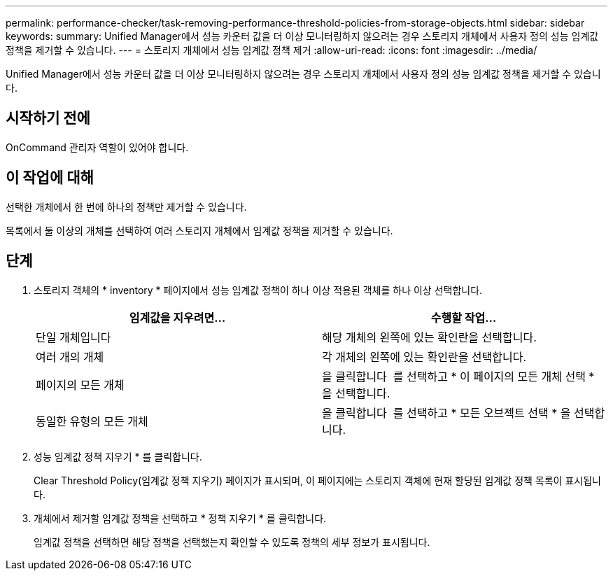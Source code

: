 ---
permalink: performance-checker/task-removing-performance-threshold-policies-from-storage-objects.html 
sidebar: sidebar 
keywords:  
summary: Unified Manager에서 성능 카운터 값을 더 이상 모니터링하지 않으려는 경우 스토리지 개체에서 사용자 정의 성능 임계값 정책을 제거할 수 있습니다. 
---
= 스토리지 개체에서 성능 임계값 정책 제거
:allow-uri-read: 
:icons: font
:imagesdir: ../media/


[role="lead"]
Unified Manager에서 성능 카운터 값을 더 이상 모니터링하지 않으려는 경우 스토리지 개체에서 사용자 정의 성능 임계값 정책을 제거할 수 있습니다.



== 시작하기 전에

OnCommand 관리자 역할이 있어야 합니다.



== 이 작업에 대해

선택한 개체에서 한 번에 하나의 정책만 제거할 수 있습니다.

목록에서 둘 이상의 개체를 선택하여 여러 스토리지 개체에서 임계값 정책을 제거할 수 있습니다.



== 단계

. 스토리지 객체의 * inventory * 페이지에서 성능 임계값 정책이 하나 이상 적용된 객체를 하나 이상 선택합니다.
+
|===
| 임계값을 지우려면... | 수행할 작업... 


 a| 
단일 개체입니다
 a| 
해당 개체의 왼쪽에 있는 확인란을 선택합니다.



 a| 
여러 개의 개체
 a| 
각 개체의 왼쪽에 있는 확인란을 선택합니다.



 a| 
페이지의 모든 개체
 a| 
을 클릭합니다 image:../media/select-dropdown-65-png.gif[""] 를 선택하고 * 이 페이지의 모든 개체 선택 * 을 선택합니다.



 a| 
동일한 유형의 모든 개체
 a| 
을 클릭합니다 image:../media/select-dropdown-65-png.gif[""] 를 선택하고 * 모든 오브젝트 선택 * 을 선택합니다.

|===
. 성능 임계값 정책 지우기 * 를 클릭합니다.
+
Clear Threshold Policy(임계값 정책 지우기) 페이지가 표시되며, 이 페이지에는 스토리지 객체에 현재 할당된 임계값 정책 목록이 표시됩니다.

. 개체에서 제거할 임계값 정책을 선택하고 * 정책 지우기 * 를 클릭합니다.
+
임계값 정책을 선택하면 해당 정책을 선택했는지 확인할 수 있도록 정책의 세부 정보가 표시됩니다.


